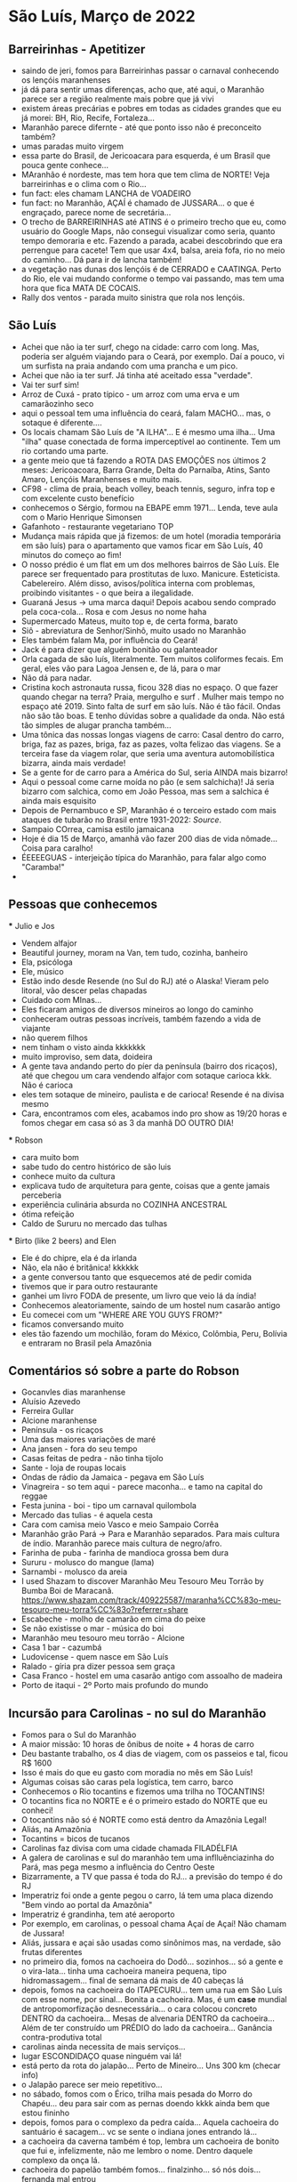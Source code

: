 * São Luís, Março de 2022

** Barreirinhas - Apetitizer
   + saindo de jeri, fomos para Barreirinhas passar o carnaval conhecendo os lençóis maranhenses
   + já dá para sentir umas diferenças, acho que, até aqui, o Maranhão
     parece ser a região realmente mais pobre que já vivi
   + existem áreas precárias e pobres em todas as cidades grandes que
     eu já morei: BH, Rio, Recife, Fortaleza...
   + Maranhão parece difernte - até que ponto isso não é preconceito também?
   + umas paradas muito virgem
   + essa parte do Brasil, de Jericoacara para esquerda, é um Brasil
     que pouca gente conhece...
   + MAranhão é nordeste, mas tem hora que tem clima de NORTE! Veja
     barreirinhas e o clima com o Rio...
   + fun fact: eles chamam LANCHA de VOADEIRO
   + fun fact: no Maranhão, AÇAÍ é chamado de JUSSARA... o que é
     engraçado, parece nome de secretária...
   + O trecho de BARREIRINHAS até ATINS é o primeiro trecho que eu,
     como usuário do Google Maps, não consegui visualizar como seria,
     quanto tempo demoraria e etc. Fazendo a parada, acabei
     descobrindo que era perrengue para cacete! Tem que usar 4x4,
     balsa, areia fofa, rio no meio do caminho... Dá para ir de lancha
     também!
   + a vegetação nas dunas dos lençóis é de CERRADO e CAATINGA. Perto
     do Rio, ele vai mudando conforme o tempo vai passando, mas tem
     uma hora que fica MATA DE COCAIS.
   + Rally dos ventos - parada muito sinistra que rola nos lençóis.
    
    
** São Luís
  + Achei que não ia ter surf, chego na cidade: carro com long. Mas,
    poderia ser alguém viajando para o Ceará, por exemplo. Daí a
    pouco, vi um surfista na praia andando com uma prancha e um pico.
  + Achei que não ia ter surf. Já tinha até aceitado essa "verdade".
  + Vai ter surf sim!
  + Arroz de Cuxá - prato típico - um arroz com uma erva e um
    camarãozinho seco
  + aqui o pessoal tem uma influência do ceará, falam MACHO... mas, o
    sotaque é diferente....
  + Os locais chamam São Luís de "A ILHA"... E é mesmo uma ilha... Uma
    "ilha" quase conectada de forma imperceptível ao continente. Tem
    um rio cortando uma parte.
  + a gente meio que tá fazendo a ROTA DAS EMOÇÕES nos últimos 2
    meses: Jericoacoara, Barra Grande, Delta do Parnaíba, Atins, Santo
    Amaro, Lençóis Maranhenses e muito mais.
  + CF98 - clima de praia, beach volley, beach tennis, seguro, infra
    top e com excelente custo benefício
  + conhecemos o Sérgio, formou na EBAPE emm 1971... Lenda, teve aula
    com o Mario Henrique Simonsen
  + Gafanhoto - restaurante vegetariano TOP
  + Mudança mais rápida que já fizemos: de um hotel (moradia
    temporária em são luís) para o apartamento que vamos ficar em São
    Luís, 40 minutos do começo ao fim!
  + O nosso prédio é um flat em um dos melhores bairros de São
    Luís. Ele parece ser frequentado para prostitutas de
    luxo. Manicure. Esteticista. Cabelereiro. Além disso,
    avisos/política interna com problemas, proibindo visitantes - o
    que beira a ilegalidade.
  + Guaraná Jesus -> uma marca daqui! Depois acabou sendo comprado
    pela coca-cola... Rosa e com Jesus no nome haha
  + Supermercado Mateus, muito top e, de certa forma, barato
  + Siô - abreviatura de Senhor/Sinhô, muito usado no Maranhão
  + Eles também falam Ma, por influência do Ceará!
  + Jack é para dizer que alguém bonitão ou galanteador
  + Orla cagada de são luís, literalmente. Tem muitos coliformes
    fecais. Em geral, eles vão para Lagoa Jensen e, de lá, para o mar
  + Não dá para nadar.
  + Cristina koch astronauta russa, ficou 328 dias no espaço. O que
    fazer quando chegar na terra? Praia, mergulho e surf . Mulher mais
    tempo no espaço até 2019. Sinto falta de surf em são luís. Não é
    tão fácil. Ondas não são tão boas. E tenho dúvidas sobre a
    qualidade da onda. Não está tão simples de alugar prancha
    também...
  + Uma tônica das nossas longas viagens de carro: Casal dentro do
    carro, briga, faz as pazes, briga, faz as pazes, volta felizao das
    viagens. Se a terceira fase da viagem rolar, que seria uma
    aventura automobilística bizarra, ainda mais verdade!
  + Se a gente for de carro para a América do Sul, seria AINDA mais
    bizarro!
  + Aqui o pessoal come carne moída no pão (e sem salchicha)! Já seria
    bizarro com salchica, como em João Pessoa, mas sem a salchica é
    ainda mais esquisito
  + Depois de Pernambuco e SP, Maranhão é o terceiro estado com mais
    ataques de tubarão no Brasil entre 1931-2022: [[    https://oglobo.globo.com/brasil/meio-ambiente/ataques-de-tubaroes-no-mundo-crescem-40-em-2021-apos-tres-anos-em-queda-brasil-3-com-mais-casos-25367018][Source]].
  + Sampaio COrrea, camisa estilo jamaicana
  + Hoje é dia 15 de Março, amanhã vão fazer 200 dias de vida
    nômade... Coisa para caralho!
  + ÉEEEEGUAS - interjeição típica do Maranhão, para falar algo como "Caramba!"
  + 

** Pessoas que conhecemos
  *** Julio e Jos
      + Vendem alfajor
      + Beautiful journey, moram na Van, tem tudo, cozinha, banheiro
      + Ela, psicóloga
      + Ele, músico
      + Estão indo desde Resende (no Sul do RJ) até o Alaska! Vieram
        pelo litoral, vão descer pelas chapadas
      + Cuidado com MInas...
      + Eles ficaram amigos de diversos mineiros ao longo do caminho
      + conheceram outras pessoas incríveis, também fazendo a vida de viajante
      + não querem filhos
      + nem tinham o visto ainda kkkkkkk
      + muito improviso, sem data, doideira
      + A gente tava andando perto do píer da península (bairro dos
        ricaços), até que chegou um cara vendendo alfajor com sotaque
        carioca kkk. Não é carioca
      + eles tem sotaque de mineiro, paulista e de carioca! Resende é
        na divisa mesmo
      + Cara, encontramos com eles, acabamos indo pro show as 19/20
        horas e fomos chegar em casa só as 3 da manhã DO OUTRO DIA!
  
        
   *** Robson
      + cara muito bom
      + sabe tudo do centro histórico de são luis
      + conhece muito da cultura
      + explicava tudo de arquitetura para gente, coisas que a gente
        jamais perceberia
      + experiência culinária absurda no COZINHA ANCESTRAL
      + ótima refeição
      + Caldo de Sururu no mercado das tulhas
      
   *** Birto (like 2 beers) and Elen
      + Ele é do chipre, ela é da irlanda
      + Não, ela não é britânica! kkkkkk
      + a gente conversou tanto que esquecemos até de pedir comida
      + tivemos que ir para outro restaurante
      + ganhei um livro FODA de presente, um livro que veio lá da índia!
      + Conhecemos aleatoriamente, saindo de um hostel num casarão antigo
      + Eu comecei com um "WHERE ARE YOU GUYS FROM?"
      + ficamos conversando muito
      + eles tão fazendo um mochilão, foram do México, Colômbia, Peru,
        Bolívia e entraram no Brasil pela Amazônia

** Comentários só sobre a parte do Robson
    + Gocanvles dias maranhense 
    + Aluísio Azevedo
    + Ferreira Gullar
    + Alcione maranhense
    + Península - os ricaços 
    + Uma das maiores variações de maré 
    + Ana jansen - fora do seu tempo 
    + Casas feitas de pedra - não tinha tijolo 
    + Sante - loja de roupas locais 
    + Ondas de rádio da Jamaica - pegava em São Luís 
    + Vinagreira - so tem aqui - parece maconha… e tamo na capital do reggae 
    + Festa junina - boi - tipo um carnaval quilombola 
    + Mercado das tulias - é aquela cesta 
    + Cara com camisa meio Vasco e meio Sampaio Corrêa 
    + Maranhão grão Pará -> Para e Maranhão separados. Para mais cultura de índio. Maranhão parece mais cultura de negro/afro. 
    + Farinha de puba - farinha de mandioca grossa bem dura 
    + Sururu - molusco do mangue (lama)
    + Sarnambi - molusco da areia 
    + I used Shazam to discover Maranhão Meu Tesouro Meu Torrão by Bumba Boi de Maracanã. https://www.shazam.com/track/409225587/maranha%CC%83o-meu-tesouro-meu-torra%CC%83o?referrer=share
    + Escabeche - molho de camarão em cima do peixe 
    + Se não existisse o mar - música do boi 
    + Maranhão meu tesouro meu torrão - Alcione 
    + Casa 1 bar -  cazumbá
    + Ludovicense - quem nasce em São Luís
    + Ralado - gíria pra dizer pessoa sem graça 
    + Casa Franco - hostel em uma casarão antigo com assoalho de madeira 
    + Porto de itaqui - 2º Porto mais profundo do mundo

** Incursão para Carolinas - no sul do Maranhão
   + Fomos para o Sul do Maranhão
   + A maior missão: 10 horas de ônibus de noite + 4 horas de carro
   + Deu bastante trabalho, os 4 dias de viagem, com os passeios e tal, ficou R$ 1600
   + Isso é mais do que eu gasto com moradia no mês em São Luís!
   + Algumas coisas são caras pela logística, tem carro, barco
   + Conhecemos o Rio tocantins e fizemos uma trilha no TOCANTINS!
   + O tocantins fica no NORTE e é o primeiro estado do NORTE que eu conheci!
   + O tocantins não só é NORTE como está dentro da Amazônia Legal!
   + Aliás, na Amazônia
   + Tocantins = bicos de tucanos
   + Carolinas faz divisa com uma cidade chamada FILADÉLFIA
   + A galera de carolinas e sul do maranhão tem uma inflluênciazinha
     do Pará, mas pega mesmo a influência do Centro Oeste
   + Bizarramente, a TV que passa é toda do RJ... a previsão do tempo é do RJ
   + Imperatriz foi onde a gente pegou o carro, lá tem uma placa
     dizendo "Bem vindo ao portal da Amazônia"
   + Imperatriz é grandinha, tem até aeroporto
   + Por exemplo, em carolinas, o pessoal chama Açaí de Açaí! Não chamam de Jussara!
   + Aliás, jussara e açai são usadas como sinônimos mas, na verdade, são frutas diferentes
   + no primeiro dia, fomos na cachoeira do Dodô... sozinhos... só a
     gente e o vira-lata... tinha uma cachoeira maneira pequena, tipo
     hidromassagem... final de semana dá mais de 40 cabeças lá
   + depois, fomos na cachoeira do ITAPECURU... tem uma rua em São
     Luís com esse nome, por sinal... Bonita a cachoeira. Mas, é um
     *case* mundial de antropomorfização desnecessária... o cara
     colocou concreto DENTRO da cachoeira... Mesas de alvenaria DENTRO
     da cachoeira... Além de ter construído um PRÉDIO do lado da
     cachoeira... Ganância contra-produtiva total
   + carolinas ainda necessita de mais serviços...
   + lugar ESCONDIDAÇO quase ninguém vai lá!
   + está perto da rota do jalapão... Perto de Mineiro... Uns 300 km (checar info)
   + o Jalapão parece ser meio repetitivo...
   + no sábado, fomos com o Érico, trilha mais pesada do Morro do
     Chapéu... deu para sair com as pernas doendo kkkk ainda bem que estou fininho
   + depois, fomos para o complexo da pedra caída... Aquela cachoeira
     do santuário é sacagem... vc se sente o indiana jones entrando lá...
   + a cachoeira da caverna também é top, lembra um cachoeira de
     bonito que fui e, infelizmente, não me lembro o nome. Dentro
     daquele complexo da onça lá.
   + cachoeira do papelão também fomos... finalzinho... só nós dois... fernanda mal entrou
   + almoço de costela de tambaqui, finalmente!
   + de noite, teve o BOMBA de crepe com as locais, mãe e filha que
     nos convidaram para entrar e tomar um café. Galera gente boa. Dona Maria é uma figuraça!
   + no domingo, fomos para a trilha da torre da lua, finalmente, entramos no tocantins
   + 
